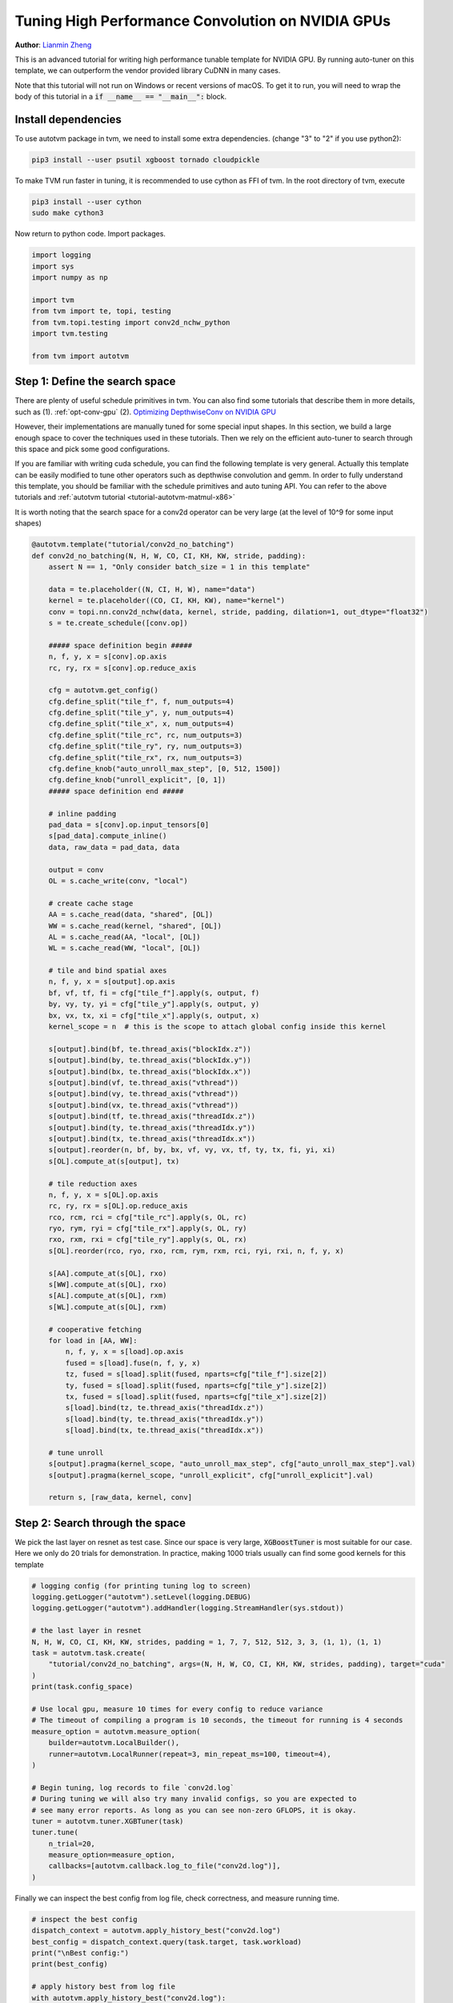 
.. DO NOT EDIT.
.. THIS FILE WAS AUTOMATICALLY GENERATED BY SPHINX-GALLERY.
.. TO MAKE CHANGES, EDIT THE SOURCE PYTHON FILE:
.. "how_to/tune_with_autotvm/tune_conv2d_cuda.py"
.. LINE NUMBERS ARE GIVEN BELOW.

.. only:: html

    .. note::
        :class: sphx-glr-download-link-note

        Click :ref:`here <sphx_glr_download_how_to_tune_with_autotvm_tune_conv2d_cuda.py>`
        to download the full example code

.. rst-class:: sphx-glr-example-title

.. _sphx_glr_how_to_tune_with_autotvm_tune_conv2d_cuda.py:


Tuning High Performance Convolution on NVIDIA GPUs
=========================================================================
**Author**: `Lianmin Zheng <https://github.com/merrymercy>`_

This is an advanced tutorial for writing high performance tunable template for
NVIDIA GPU. By running auto-tuner on this template, we can outperform the
vendor provided library CuDNN in many cases.

Note that this tutorial will not run on Windows or recent versions of macOS. To
get it to run, you will need to wrap the body of this tutorial in a :code:`if
__name__ == "__main__":` block.

.. GENERATED FROM PYTHON SOURCE LINES 32-50

Install dependencies
--------------------
To use autotvm package in tvm, we need to install some extra dependencies.
(change "3" to "2" if you use python2):

.. code-block:: bash

  pip3 install --user psutil xgboost tornado cloudpickle

To make TVM run faster in tuning, it is recommended to use cython
as FFI of tvm. In the root directory of tvm, execute

.. code-block:: bash

  pip3 install --user cython
  sudo make cython3

Now return to python code. Import packages.

.. GENERATED FROM PYTHON SOURCE LINES 50-62

.. code-block:: default


    import logging
    import sys
    import numpy as np

    import tvm
    from tvm import te, topi, testing
    from tvm.topi.testing import conv2d_nchw_python
    import tvm.testing

    from tvm import autotvm


.. GENERATED FROM PYTHON SOURCE LINES 63-85

Step 1:  Define the search space
--------------------------------
There are plenty of useful schedule primitives in tvm. You can also find
some tutorials that describe them in more details, such as
(1). :ref:`opt-conv-gpu`
(2). `Optimizing DepthwiseConv on NVIDIA GPU <https://tvm.apache.org/2017/08/22/Optimize-Deep-Learning-GPU-Operators-with-TVM-A-Depthwise-Convolution-Example>`_

However, their implementations are manually tuned for some special input
shapes. In this section, we build a large enough space to cover
the techniques used in these tutorials. Then we rely on the efficient auto-tuner
to search through this space and pick some good configurations.

If you are familiar with writing cuda schedule, you can find the following
template is very general. Actually this template can be easily modified
to tune other operators such as depthwise convolution and gemm.
In order to fully understand this template, you should be familiar with
the schedule primitives and auto tuning API. You can refer to the above
tutorials and :ref:`autotvm tutorial <tutorial-autotvm-matmul-x86>`

It is worth noting that the search space for a conv2d operator
can be very large (at the level of 10^9 for some input shapes)


.. GENERATED FROM PYTHON SOURCE LINES 85-175

.. code-block:: default



    @autotvm.template("tutorial/conv2d_no_batching")
    def conv2d_no_batching(N, H, W, CO, CI, KH, KW, stride, padding):
        assert N == 1, "Only consider batch_size = 1 in this template"

        data = te.placeholder((N, CI, H, W), name="data")
        kernel = te.placeholder((CO, CI, KH, KW), name="kernel")
        conv = topi.nn.conv2d_nchw(data, kernel, stride, padding, dilation=1, out_dtype="float32")
        s = te.create_schedule([conv.op])

        ##### space definition begin #####
        n, f, y, x = s[conv].op.axis
        rc, ry, rx = s[conv].op.reduce_axis

        cfg = autotvm.get_config()
        cfg.define_split("tile_f", f, num_outputs=4)
        cfg.define_split("tile_y", y, num_outputs=4)
        cfg.define_split("tile_x", x, num_outputs=4)
        cfg.define_split("tile_rc", rc, num_outputs=3)
        cfg.define_split("tile_ry", ry, num_outputs=3)
        cfg.define_split("tile_rx", rx, num_outputs=3)
        cfg.define_knob("auto_unroll_max_step", [0, 512, 1500])
        cfg.define_knob("unroll_explicit", [0, 1])
        ##### space definition end #####

        # inline padding
        pad_data = s[conv].op.input_tensors[0]
        s[pad_data].compute_inline()
        data, raw_data = pad_data, data

        output = conv
        OL = s.cache_write(conv, "local")

        # create cache stage
        AA = s.cache_read(data, "shared", [OL])
        WW = s.cache_read(kernel, "shared", [OL])
        AL = s.cache_read(AA, "local", [OL])
        WL = s.cache_read(WW, "local", [OL])

        # tile and bind spatial axes
        n, f, y, x = s[output].op.axis
        bf, vf, tf, fi = cfg["tile_f"].apply(s, output, f)
        by, vy, ty, yi = cfg["tile_y"].apply(s, output, y)
        bx, vx, tx, xi = cfg["tile_x"].apply(s, output, x)
        kernel_scope = n  # this is the scope to attach global config inside this kernel

        s[output].bind(bf, te.thread_axis("blockIdx.z"))
        s[output].bind(by, te.thread_axis("blockIdx.y"))
        s[output].bind(bx, te.thread_axis("blockIdx.x"))
        s[output].bind(vf, te.thread_axis("vthread"))
        s[output].bind(vy, te.thread_axis("vthread"))
        s[output].bind(vx, te.thread_axis("vthread"))
        s[output].bind(tf, te.thread_axis("threadIdx.z"))
        s[output].bind(ty, te.thread_axis("threadIdx.y"))
        s[output].bind(tx, te.thread_axis("threadIdx.x"))
        s[output].reorder(n, bf, by, bx, vf, vy, vx, tf, ty, tx, fi, yi, xi)
        s[OL].compute_at(s[output], tx)

        # tile reduction axes
        n, f, y, x = s[OL].op.axis
        rc, ry, rx = s[OL].op.reduce_axis
        rco, rcm, rci = cfg["tile_rc"].apply(s, OL, rc)
        ryo, rym, ryi = cfg["tile_rx"].apply(s, OL, ry)
        rxo, rxm, rxi = cfg["tile_ry"].apply(s, OL, rx)
        s[OL].reorder(rco, ryo, rxo, rcm, rym, rxm, rci, ryi, rxi, n, f, y, x)

        s[AA].compute_at(s[OL], rxo)
        s[WW].compute_at(s[OL], rxo)
        s[AL].compute_at(s[OL], rxm)
        s[WL].compute_at(s[OL], rxm)

        # cooperative fetching
        for load in [AA, WW]:
            n, f, y, x = s[load].op.axis
            fused = s[load].fuse(n, f, y, x)
            tz, fused = s[load].split(fused, nparts=cfg["tile_f"].size[2])
            ty, fused = s[load].split(fused, nparts=cfg["tile_y"].size[2])
            tx, fused = s[load].split(fused, nparts=cfg["tile_x"].size[2])
            s[load].bind(tz, te.thread_axis("threadIdx.z"))
            s[load].bind(ty, te.thread_axis("threadIdx.y"))
            s[load].bind(tx, te.thread_axis("threadIdx.x"))

        # tune unroll
        s[output].pragma(kernel_scope, "auto_unroll_max_step", cfg["auto_unroll_max_step"].val)
        s[output].pragma(kernel_scope, "unroll_explicit", cfg["unroll_explicit"].val)

        return s, [raw_data, kernel, conv]



.. GENERATED FROM PYTHON SOURCE LINES 176-183

Step 2:  Search through the space
---------------------------------
We pick the last layer on resnet as test case.
Since our space is very large, :code:`XGBoostTuner` is most suitable
for our case. Here we only do 20 trials for demonstration.
In practice, making 1000 trials usually can find some good kernels
for this template

.. GENERATED FROM PYTHON SOURCE LINES 183-212

.. code-block:: default


    # logging config (for printing tuning log to screen)
    logging.getLogger("autotvm").setLevel(logging.DEBUG)
    logging.getLogger("autotvm").addHandler(logging.StreamHandler(sys.stdout))

    # the last layer in resnet
    N, H, W, CO, CI, KH, KW, strides, padding = 1, 7, 7, 512, 512, 3, 3, (1, 1), (1, 1)
    task = autotvm.task.create(
        "tutorial/conv2d_no_batching", args=(N, H, W, CO, CI, KH, KW, strides, padding), target="cuda"
    )
    print(task.config_space)

    # Use local gpu, measure 10 times for every config to reduce variance
    # The timeout of compiling a program is 10 seconds, the timeout for running is 4 seconds
    measure_option = autotvm.measure_option(
        builder=autotvm.LocalBuilder(),
        runner=autotvm.LocalRunner(repeat=3, min_repeat_ms=100, timeout=4),
    )

    # Begin tuning, log records to file `conv2d.log`
    # During tuning we will also try many invalid configs, so you are expected to
    # see many error reports. As long as you can see non-zero GFLOPS, it is okay.
    tuner = autotvm.tuner.XGBTuner(task)
    tuner.tune(
        n_trial=20,
        measure_option=measure_option,
        callbacks=[autotvm.callback.log_to_file("conv2d.log")],
    )


.. GENERATED FROM PYTHON SOURCE LINES 213-215

Finally we can inspect the best config from log file, check correctness,
and measure running time.

.. GENERATED FROM PYTHON SOURCE LINES 215-245

.. code-block:: default


    # inspect the best config
    dispatch_context = autotvm.apply_history_best("conv2d.log")
    best_config = dispatch_context.query(task.target, task.workload)
    print("\nBest config:")
    print(best_config)

    # apply history best from log file
    with autotvm.apply_history_best("conv2d.log"):
        with tvm.target.Target("cuda"):
            s, arg_bufs = conv2d_no_batching(N, H, W, CO, CI, KH, KW, strides, padding)
            func = tvm.build(s, arg_bufs)

    # check correctness
    a_np = np.random.uniform(size=(N, CI, H, W)).astype(np.float32)
    w_np = np.random.uniform(size=(CO, CI, KH, KW)).astype(np.float32)
    c_np = conv2d_nchw_python(a_np, w_np, strides, padding)

    dev = tvm.cuda()
    a_tvm = tvm.nd.array(a_np, device=dev)
    w_tvm = tvm.nd.array(w_np, device=dev)
    c_tvm = tvm.nd.empty(c_np.shape, device=dev)
    func(a_tvm, w_tvm, c_tvm)

    tvm.testing.assert_allclose(c_np, c_tvm.numpy(), rtol=1e-2)

    # Evaluate running time. Here we choose a large repeat number (400) to reduce the noise
    # and the overhead of kernel launch. You can also use nvprof to validate the result.
    evaluator = func.time_evaluator(func.entry_name, dev, number=400)
    print("Time cost of this operator: %f" % evaluator(a_tvm, w_tvm, c_tvm).mean)


.. _sphx_glr_download_how_to_tune_with_autotvm_tune_conv2d_cuda.py:


.. only :: html

 .. container:: sphx-glr-footer
    :class: sphx-glr-footer-example



  .. container:: sphx-glr-download sphx-glr-download-python

     :download:`Download Python source code: tune_conv2d_cuda.py <tune_conv2d_cuda.py>`



  .. container:: sphx-glr-download sphx-glr-download-jupyter

     :download:`Download Jupyter notebook: tune_conv2d_cuda.ipynb <tune_conv2d_cuda.ipynb>`


.. only:: html

 .. rst-class:: sphx-glr-signature

    `Gallery generated by Sphinx-Gallery <https://sphinx-gallery.github.io>`_
